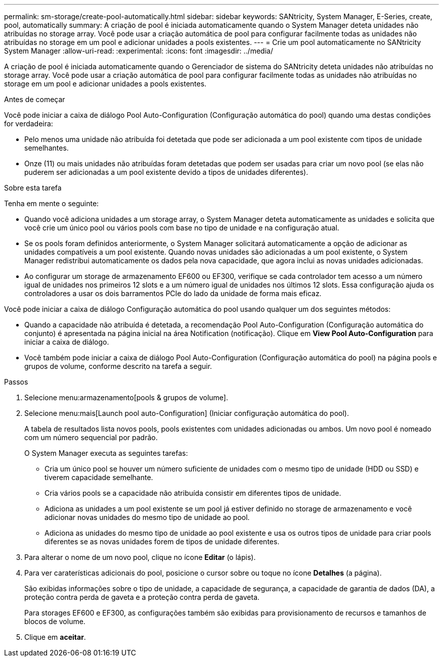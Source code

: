 ---
permalink: sm-storage/create-pool-automatically.html 
sidebar: sidebar 
keywords: SANtricity, System Manager, E-Series, create, pool, automatically 
summary: A criação de pool é iniciada automaticamente quando o System Manager deteta unidades não atribuídas no storage array. Você pode usar a criação automática de pool para configurar facilmente todas as unidades não atribuídas no storage em um pool e adicionar unidades a pools existentes. 
---
= Crie um pool automaticamente no SANtricity System Manager
:allow-uri-read: 
:experimental: 
:icons: font
:imagesdir: ../media/


[role="lead"]
A criação de pool é iniciada automaticamente quando o Gerenciador de sistema do SANtricity deteta unidades não atribuídas no storage array. Você pode usar a criação automática de pool para configurar facilmente todas as unidades não atribuídas no storage em um pool e adicionar unidades a pools existentes.

.Antes de começar
Você pode iniciar a caixa de diálogo Pool Auto-Configuration (Configuração automática do pool) quando uma destas condições for verdadeira:

* Pelo menos uma unidade não atribuída foi detetada que pode ser adicionada a um pool existente com tipos de unidade semelhantes.
* Onze (11) ou mais unidades não atribuídas foram detetadas que podem ser usadas para criar um novo pool (se elas não puderem ser adicionadas a um pool existente devido a tipos de unidades diferentes).


.Sobre esta tarefa
Tenha em mente o seguinte:

* Quando você adiciona unidades a um storage array, o System Manager deteta automaticamente as unidades e solicita que você crie um único pool ou vários pools com base no tipo de unidade e na configuração atual.
* Se os pools foram definidos anteriormente, o System Manager solicitará automaticamente a opção de adicionar as unidades compatíveis a um pool existente. Quando novas unidades são adicionadas a um pool existente, o System Manager redistribui automaticamente os dados pela nova capacidade, que agora inclui as novas unidades adicionadas.
* Ao configurar um storage de armazenamento EF600 ou EF300, verifique se cada controlador tem acesso a um número igual de unidades nos primeiros 12 slots e a um número igual de unidades nos últimos 12 slots. Essa configuração ajuda os controladores a usar os dois barramentos PCIe do lado da unidade de forma mais eficaz.


Você pode iniciar a caixa de diálogo Configuração automática do pool usando qualquer um dos seguintes métodos:

* Quando a capacidade não atribuída é detetada, a recomendação Pool Auto-Configuration (Configuração automática do conjunto) é apresentada na página inicial na área Notification (notificação). Clique em *View Pool Auto-Configuration* para iniciar a caixa de diálogo.
* Você também pode iniciar a caixa de diálogo Pool Auto-Configuration (Configuração automática do pool) na página pools e grupos de volume, conforme descrito na tarefa a seguir.


.Passos
. Selecione menu:armazenamento[pools & grupos de volume].
. Selecione menu:mais[Launch pool auto-Configuration] (Iniciar configuração automática do pool).
+
A tabela de resultados lista novos pools, pools existentes com unidades adicionadas ou ambos. Um novo pool é nomeado com um número sequencial por padrão.

+
O System Manager executa as seguintes tarefas:

+
** Cria um único pool se houver um número suficiente de unidades com o mesmo tipo de unidade (HDD ou SSD) e tiverem capacidade semelhante.
** Cria vários pools se a capacidade não atribuída consistir em diferentes tipos de unidade.
** Adiciona as unidades a um pool existente se um pool já estiver definido no storage de armazenamento e você adicionar novas unidades do mesmo tipo de unidade ao pool.
** Adiciona as unidades do mesmo tipo de unidade ao pool existente e usa os outros tipos de unidade para criar pools diferentes se as novas unidades forem de tipos de unidade diferentes.


. Para alterar o nome de um novo pool, clique no ícone *Editar* (o lápis).
. Para ver caraterísticas adicionais do pool, posicione o cursor sobre ou toque no ícone *Detalhes* (a página).
+
São exibidas informações sobre o tipo de unidade, a capacidade de segurança, a capacidade de garantia de dados (DA), a proteção contra perda de gaveta e a proteção contra perda de gaveta.

+
Para storages EF600 e EF300, as configurações também são exibidas para provisionamento de recursos e tamanhos de blocos de volume.

. Clique em *aceitar*.

